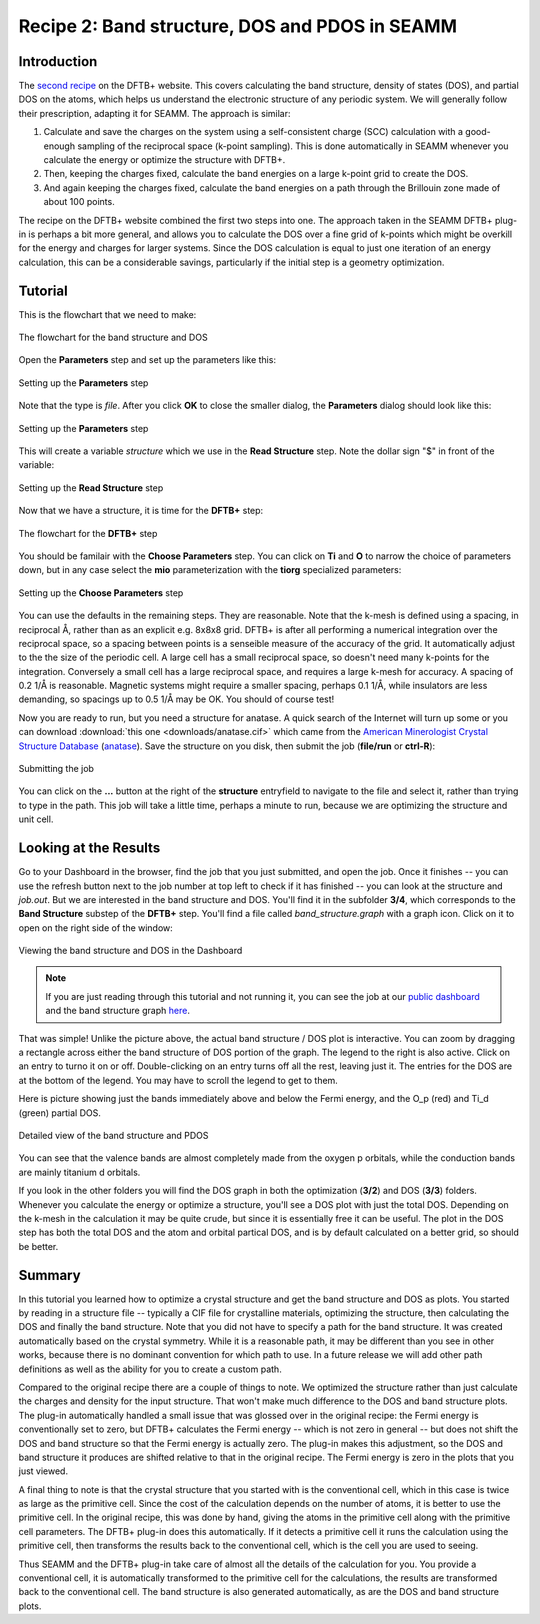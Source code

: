-----------------------------------------------
Recipe 2: Band structure, DOS and PDOS in SEAMM
-----------------------------------------------

Introduction
------------
The `second recipe
<https://dftbplus-recipes.readthedocs.io/en/latest/basics/bandstruct.html>`_ on the
DFTB+ website. This covers calculating the band structure, density of states (DOS), and
partial DOS on the atoms, which helps us understand the electronic structure of any
periodic system. We will generally follow their prescription, adapting it for SEAMM. The
approach is similar:

#. Calculate and save the charges on the system using a self-consistent charge (SCC)
   calculation with a good-enough sampling of the reciprocal space (k-point
   sampling). This is done automatically in SEAMM whenever you calculate the energy or
   optimize the structure with DFTB+.
#. Then, keeping the charges fixed, calculate the band energies on a large k-point grid
   to create the DOS.
#. And again keeping the charges fixed, calculate the band energies on a path through
   the Brillouin zone made of about 100 points.

The recipe on the DFTB+ website combined the first two steps into one. The approach
taken in the SEAMM DFTB+ plug-in is perhaps a bit more general, and allows you to
calculate the DOS over a fine grid of k-points which might be overkill for the energy
and charges for larger systems. Since the DOS calculation is equal to just one iteration
of an energy calculation, this can be a considerable savings, particularly if the
initial step is a geometry optimization.

Tutorial
--------
This is the flowchart that we need to make:

.. figure:: images/recipe_2_flowchart.png
   :align: center
   :alt: The flowchart for the band structure and DOS
   
   The flowchart for the band structure and DOS

Open the **Parameters** step and set up the parameters like this:

.. figure:: images/recipe_2_parameters_dialog.png 
   :align: center
   :alt: Setting up the **Parameters** step
   
   Setting up the **Parameters** step

Note that the type is *file*. After you click **OK** to close the smaller dialog, the
**Parameters** dialog should look like this:

.. figure:: images/recipe_2_parameters.png 
   :align: center
   :alt: Setting up the **Parameters** step
   
   Setting up the **Parameters** step

This will create a variable *structure* which we use in the **Read Structure**
step. Note the dollar sign "$" in front of the variable:

.. figure:: images/recipe_2_read.png
   :align: center
   :alt: Setting up the **Read Structure** step
   
   Setting up the **Read Structure** step

Now that we have a structure, it is time for the **DFTB+** step:

.. figure:: images/recipe_2_dftb+_flow.png
   :align: center
   :alt: The flowchart for the **DFTB+** step
   
   The flowchart for the **DFTB+** step

You should be familair with the **Choose Parameters** step. You can click on **Ti** and
**O** to narrow the choice of parameters down, but in any case select the **mio**
parameterization with the **tiorg** specialized parameters:

.. figure:: images/recipe_2_choose.png
   :align: center
   :alt: Setting up the **Choose Parameters** step
   
   Setting up the **Choose Parameters** step

You can use the defaults in the remaining steps. They are reasonable. Note that the
k-mesh is defined using a spacing, in reciprocal Å, rather than as an explicit
e.g. 8x8x8 grid. DFTB+ is after all performing a numerical integration over the
reciprocal space, so a spacing between points is a senseible measure of the accuracy of
the grid. It automatically adjust to the the size of the periodic cell. A large cell has
a small reciprocal space, so doesn't need many k-points for the integration. Conversely
a small cell has a large reciprocal space, and requires a large k-mesh for accuracy. A
spacing of 0.2 1/Å is reasonable. Magnetic systems might require a smaller spacing,
perhaps 0.1 1/Å, while insulators are less demanding, so spacings up to 0.5 1/Å may be
OK. You should of course test!


Now you are ready to run, but you need a structure for anatase. A quick search of the
Internet will turn up some or you can download :download:`this one
<downloads/anatase.cif>` which came from the `American Minerologist Crystal Structure
Database <http://rruff.geo.arizona.edu/AMS/amcsd.php>`_ (`anatase
<http://rruff.geo.arizona.edu/AMS/minerals/Anatase>`_). Save the structure on you disk,
then submit the job (**file/run** or **ctrl-R**):

.. figure:: images/recipe_2_submit.png
   :align: center
   :alt: Submitting the job
   
   Submitting the job

You can click on the **...** button at the right of the **structure** entryfield to
navigate to the file and select it, rather than trying to type in the path. This job
will take a little time, perhaps a minute to run, because we are optimizing the structure
and unit cell. 

Looking at the Results
----------------------
Go to your Dashboard in the browser, find the job that you just submitted, and open the
job. Once it finishes -- you can use the refresh button next to the job number at top
left to check if it has finished -- you can look at the structure and `job.out`. But we
are interested in the band structure and DOS. You'll find it in the subfolder **3/4**,
which corresponds to the **Band Structure** substep of the **DFTB+** step. You'll find a
file called `band_structure.graph` with a graph icon. Click on it to open on the right
side of the window:

.. figure:: images/recipe_2_bandstructure.png
   :align: center
   :alt: Viewing the band structure and DOS in the Dashboard
   
   Viewing the band structure and DOS in the Dashboard

.. note::
   If you are just reading through this tutorial and not running it, you can see the job
   at our `public dashboard <http://137.184.43.219:5000/#/jobs/10>`_ and the band
   structure graph `here <downloads/recipe_2_band_structure.html>`_.

That was simple! Unlike the picture above, the actual band structure / DOS plot is
interactive. You can zoom by dragging a rectangle across either the band structure of
DOS portion of the graph. The legend to the right is also active. Click on an entry to
turno it on or off. Double-clicking on an entry turns off all the rest, leaving just
it. The entries for the DOS are at the bottom of the legend. You may have to scroll the
legend to get to them.

Here is picture showing just the bands immediately above and below the Fermi energy, and
the O_p (red) and Ti_d (green) partial DOS.

.. figure:: images/recipe_2_bandstructure_zoomed.png 
   :align: center
   :alt: Detailed view of the band structure and PDOS
   
   Detailed view of the band structure and PDOS

You can see that the valence bands are almost completely made from the oxygen p
orbitals, while the conduction bands are mainly titanium d orbitals.

If you look in the other folders you will find the DOS graph in both the optimization
(**3/2**) and DOS (**3/3**) folders. Whenever you calculate the energy or optimize a
structure, you'll see a DOS plot with just the total DOS. Depending on the k-mesh in the
calculation it may be quite crude, but since it is essentially free it can be
useful. The plot in the DOS step has both the total DOS and the atom and orbital
partical DOS, and is by default calculated on a better grid, so should be better.

Summary
-------

In this tutorial you learned how to optimize a crystal structure and get the band
structure and DOS as plots. You started by reading in a structure file -- typically a
CIF file for crystalline materials, optimizing the structure, then calculating the DOS
and finally the band structure. Note that you did not have to specify a path for the
band structure. It was created automatically based on the crystal symmetry. While it is
a reasonable path, it may be different than you see in other works, because there is no
dominant convention for which path to use. In a future release we will add other path
definitions as well as the ability for you to create a custom path.

Compared to the original recipe there are a couple of things to note. We optimized the
structure rather than just calculate the charges and density for the input
structure. That won't make much difference to the DOS and band structure plots. The
plug-in automatically handled a small issue that was glossed over in the original
recipe: the Fermi energy is conventionally set to zero, but DFTB+ calculates the Fermi
energy -- which is not zero in general -- but does not shift the DOS and band structure
so that the Fermi energy is actually zero. The plug-in makes this adjustment, so the DOS
and band structure it produces are shifted relative to that in the original recipe. The
Fermi energy is zero in the plots that you just viewed.

A final thing to note is that the crystal structure that you started with is the
conventional cell, which in this case is twice as large as the primitive cell. Since the
cost of the calculation depends on the number of atoms, it is better to use the primitive
cell. In the original recipe, this was done by hand, giving the atoms in the primitive
cell along with the primitive cell parameters. The DFTB+ plug-in does this
automatically. If it detects a primitive cell it runs the calculation using the
primitive cell, then transforms the results back to the conventional cell, which is the
cell you are used to seeing.

Thus SEAMM and the DFTB+ plug-in take care of almost all the details of the calculation
for you. You provide a conventional cell, it is automatically transformed to the
primitive cell for the calculations, the results are transformed back to the
conventional cell. The band structure is also generated automatically, as are the DOS and
band structure plots.
